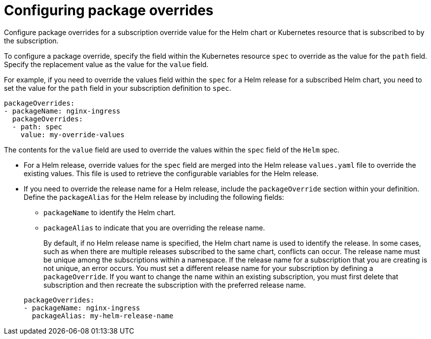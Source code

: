 [#configuring-package-overrides]
= Configuring package overrides

Configure package overrides for a subscription override value for the Helm chart or Kubernetes resource that is subscribed to by the subscription.

To configure a package override, specify the field within the Kubernetes resource `spec` to override as the value for the `path` field.
Specify the replacement value as the value for the `value` field.

For example, if you need to override the values field within the `spec` for a Helm release for a subscribed Helm chart, you need to set the value for the `path` field in your subscription definition to `spec`.

[source,yaml]
----
packageOverrides:
- packageName: nginx-ingress
  packageOverrides:
  - path: spec
    value: my-override-values
----

The contents for the `value` field are used to override the values within the `spec` field of the `Helm` spec.

* For a Helm release, override values for the `spec` field are merged into the Helm release `values.yaml` file to override the existing values.
This file is used to retrieve the configurable variables for the Helm release.
* If you need to override the release name for a Helm release, include the `packageOverride` section within your definition.
Define the `packageAlias` for the Helm release by including the following fields:
 ** `packageName` to identify the Helm chart.
 ** `packageAlias` to indicate that you are overriding the release name.

+
By default, if no Helm release name is specified, the Helm chart name is used to identify the release.
In some cases, such as when there are multiple releases subscribed to the same chart, conflicts can occur.
The release name must be unique among the subscriptions within a namespace.
If the release name for a subscription that you are creating is not unique, an error occurs.
You must set a different release name for your subscription by defining a `packageOverride`.
If you want to change the name within an existing subscription, you must first delete that subscription and then recreate the subscription with the preferred release name.

+
[source,yaml]
----
packageOverrides:
- packageName: nginx-ingress
  packageAlias: my-helm-release-name
----
